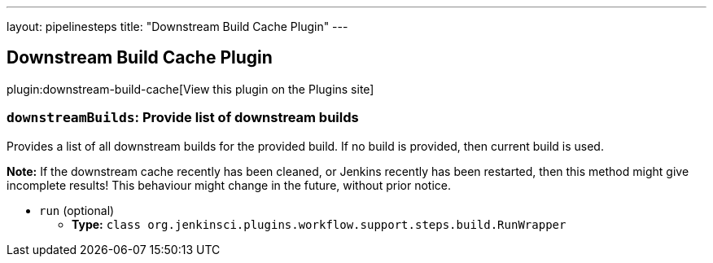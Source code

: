 ---
layout: pipelinesteps
title: "Downstream Build Cache Plugin"
---

:notitle:
:description:
:author:
:email: jenkinsci-users@googlegroups.com
:sectanchors:
:toc: left
:compat-mode!:

== Downstream Build Cache Plugin

plugin:downstream-build-cache[View this plugin on the Plugins site]

=== `downstreamBuilds`: Provide list of downstream builds
++++
<div><div>
 <p>Provides a list of all downstream builds for the provided build. If no build is provided, then current build is used.</p>
 <p><b>Note:</b> If the downstream cache recently has been cleaned, or Jenkins recently has been restarted, then this method might give incomplete results! This behaviour might change in the future, without prior notice.</p>
</div></div>
<ul><li><code>run</code> (optional)
<ul><li><b>Type:</b> <code>class org.jenkinsci.plugins.workflow.support.steps.build.RunWrapper</code></li>
</ul></li>
</ul>


++++
